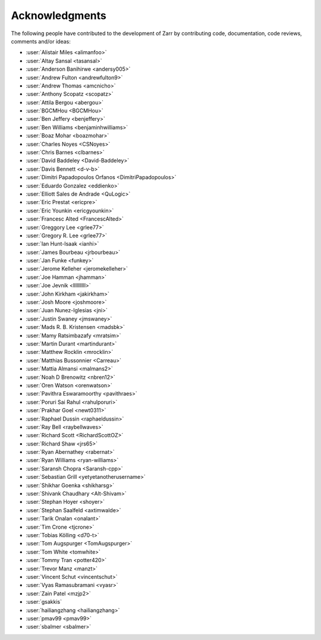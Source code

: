 Acknowledgments
===============

The following people have contributed to the development of Zarr by contributing code,
documentation, code reviews, comments and/or ideas:

* :user:`Alistair Miles <alimanfoo>`
* :user:`Altay Sansal <tasansal>`
* :user:`Anderson Banihirwe <andersy005>`
* :user:`Andrew Fulton <andrewfulton9>`
* :user:`Andrew Thomas <amcnicho>`
* :user:`Anthony Scopatz <scopatz>`
* :user:`Attila Bergou <abergou>`
* :user:`BGCMHou <BGCMHou>`
* :user:`Ben Jeffery <benjeffery>`
* :user:`Ben Williams <benjaminhwilliams>`
* :user:`Boaz Mohar <boazmohar>`
* :user:`Charles Noyes <CSNoyes>`
* :user:`Chris Barnes <clbarnes>`
* :user:`David Baddeley <David-Baddeley>`
* :user:`Davis Bennett <d-v-b>`
* :user:`Dimitri Papadopoulos Orfanos <DimitriPapadopoulos>`
* :user:`Eduardo Gonzalez <eddienko>`
* :user:`Elliott Sales de Andrade <QuLogic>`
* :user:`Eric Prestat <ericpre>`
* :user:`Eric Younkin <ericgyounkin>`
* :user:`Francesc Alted <FrancescAlted>`
* :user:`Greggory Lee <grlee77>`
* :user:`Gregory R. Lee <grlee77>`
* :user:`Ian Hunt-Isaak <ianhi>`
* :user:`James Bourbeau <jrbourbeau>`
* :user:`Jan Funke <funkey>`
* :user:`Jerome Kelleher <jeromekelleher>`
* :user:`Joe Hamman <jhamman>`
* :user:`Joe Jevnik <llllllllll>`
* :user:`John Kirkham <jakirkham>`
* :user:`Josh Moore <joshmoore>`
* :user:`Juan Nunez-Iglesias <jni>`
* :user:`Justin Swaney <jmswaney>`
* :user:`Mads R. B. Kristensen <madsbk>`
* :user:`Mamy Ratsimbazafy <mratsim>`
* :user:`Martin Durant <martindurant>`
* :user:`Matthew Rocklin <mrocklin>`
* :user:`Matthias Bussonnier <Carreau>`
* :user:`Mattia Almansi <malmans2>`
* :user:`Noah D Brenowitz <nbren12>`
* :user:`Oren Watson <orenwatson>`
* :user:`Pavithra Eswaramoorthy <pavithraes>`
* :user:`Poruri Sai Rahul <rahulporuri>`
* :user:`Prakhar Goel <newt0311>`
* :user:`Raphael Dussin <raphaeldussin>`
* :user:`Ray Bell <raybellwaves>`
* :user:`Richard Scott <RichardScottOZ>`
* :user:`Richard Shaw <jrs65>`
* :user:`Ryan Abernathey <rabernat>`
* :user:`Ryan Williams <ryan-williams>`
* :user:`Saransh Chopra <Saransh-cpp>`
* :user:`Sebastian Grill <yetyetanotherusername>`
* :user:`Shikhar Goenka <shikharsg>`
* :user:`Shivank Chaudhary <Alt-Shivam>`
* :user:`Stephan Hoyer <shoyer>`
* :user:`Stephan Saalfeld <axtimwalde>`
* :user:`Tarik Onalan <onalant>`
* :user:`Tim Crone <tjcrone>`
* :user:`Tobias Kölling <d70-t>`
* :user:`Tom Augspurger <TomAugspurger>`
* :user:`Tom White <tomwhite>`
* :user:`Tommy Tran <potter420>`
* :user:`Trevor Manz <manzt>`
* :user:`Vincent Schut <vincentschut>`
* :user:`Vyas Ramasubramani <vyasr>`
* :user:`Zain Patel <mzjp2>`
* :user:`gsakkis`
* :user:`hailiangzhang <hailiangzhang>`
* :user:`pmav99 <pmav99>`
* :user:`sbalmer <sbalmer>`
